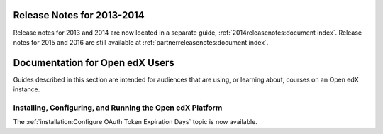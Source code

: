 
==================================
Release Notes for 2013-2014
==================================

Release notes for 2013 and 2014 are now located in a separate guide,
:ref:`2014releasenotes:document index`. Release notes for 2015 and 2016 are
still available at :ref:`partnerreleasenotes:document index`.

==================================
Documentation for Open edX Users
==================================

Guides described in this section are intended for audiences that are using, or
learning about, courses on an Open edX instance.

Installing, Configuring, and Running the Open edX Platform
************************************************************

The :ref:`installation:Configure OAuth Token Expiration Days` topic is now
available.

